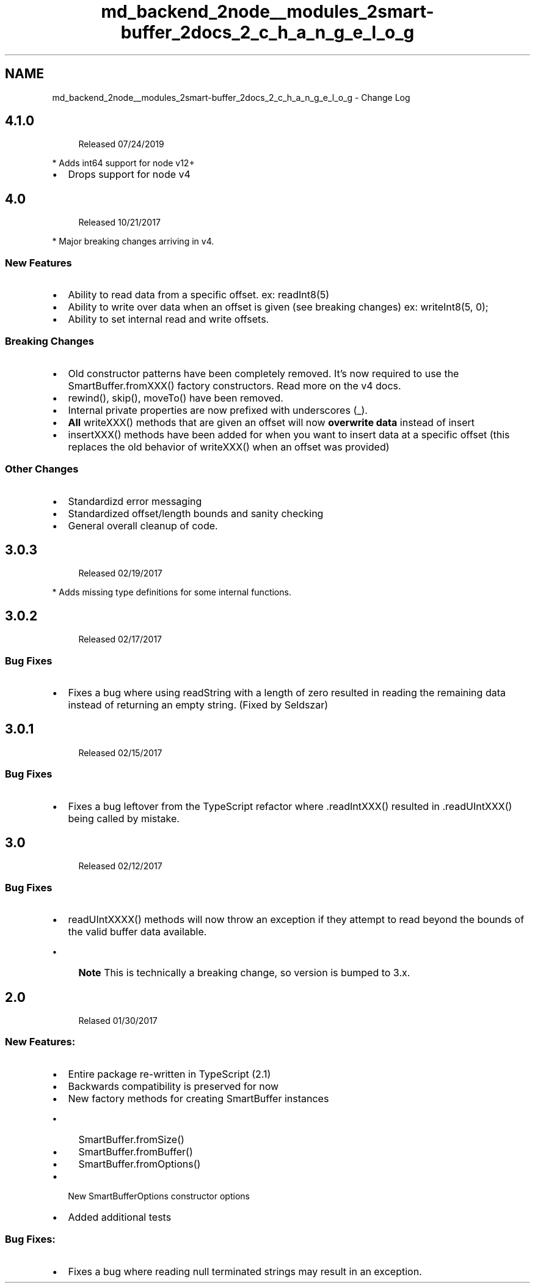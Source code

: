 .TH "md_backend_2node__modules_2smart-buffer_2docs_2_c_h_a_n_g_e_l_o_g" 3 "My Project" \" -*- nroff -*-
.ad l
.nh
.SH NAME
md_backend_2node__modules_2smart-buffer_2docs_2_c_h_a_n_g_e_l_o_g \- Change Log 
.PP

.SH "4\&.1\&.0"
.PP
.RS 4
Released 07/24/2019 
.RE
.PP
.PP
* Adds int64 support for node v12+
.IP "\(bu" 2
Drops support for node v4
.PP
.SH "4\&.0"
.PP
.RS 4
Released 10/21/2017 
.RE
.PP
.PP
* Major breaking changes arriving in v4\&.
.SS "New Features"
.IP "\(bu" 2
Ability to read data from a specific offset\&. ex: readInt8(5)
.IP "\(bu" 2
Ability to write over data when an offset is given (see breaking changes) ex: writeInt8(5, 0);
.IP "\(bu" 2
Ability to set internal read and write offsets\&.
.PP
.SS "Breaking Changes"
.IP "\(bu" 2
Old constructor patterns have been completely removed\&. It's now required to use the SmartBuffer\&.fromXXX() factory constructors\&. Read more on the v4 docs\&.
.IP "\(bu" 2
rewind(), skip(), moveTo() have been removed\&.
.IP "\(bu" 2
Internal private properties are now prefixed with underscores (_)\&.
.IP "\(bu" 2
\fBAll\fP writeXXX() methods that are given an offset will now \fBoverwrite data\fP instead of insert
.IP "\(bu" 2
insertXXX() methods have been added for when you want to insert data at a specific offset (this replaces the old behavior of writeXXX() when an offset was provided)
.PP
.SS "Other Changes"
.IP "\(bu" 2
Standardizd error messaging
.IP "\(bu" 2
Standardized offset/length bounds and sanity checking
.IP "\(bu" 2
General overall cleanup of code\&.
.PP
.SH "3\&.0\&.3"
.PP
.RS 4
Released 02/19/2017 
.RE
.PP
.PP
* Adds missing type definitions for some internal functions\&.
.SH "3\&.0\&.2"
.PP
.RS 4
Released 02/17/2017 
.RE
.PP
.SS "Bug Fixes"
.IP "\(bu" 2
Fixes a bug where using readString with a length of zero resulted in reading the remaining data instead of returning an empty string\&. (Fixed by Seldszar)
.PP
.SH "3\&.0\&.1"
.PP
.RS 4
Released 02/15/2017 
.RE
.PP
.SS "Bug Fixes"
.IP "\(bu" 2
Fixes a bug leftover from the TypeScript refactor where \&.readIntXXX() resulted in \&.readUIntXXX() being called by mistake\&.
.PP
.SH "3\&.0"
.PP
.RS 4
Released 02/12/2017 
.RE
.PP
.SS "Bug Fixes"
.IP "\(bu" 2
readUIntXXXX() methods will now throw an exception if they attempt to read beyond the bounds of the valid buffer data available\&.
.IP "  \(bu" 4
\fBNote\fP This is technically a breaking change, so version is bumped to 3\&.x\&.
.PP

.PP
.SH "2\&.0"
.PP
.RS 4
Relased 01/30/2017 
.RE
.PP
.SS "New Features:"
.IP "\(bu" 2
Entire package re-written in TypeScript (2\&.1)
.IP "\(bu" 2
Backwards compatibility is preserved for now
.IP "\(bu" 2
New factory methods for creating SmartBuffer instances
.IP "  \(bu" 4
SmartBuffer\&.fromSize()
.IP "  \(bu" 4
SmartBuffer\&.fromBuffer()
.IP "  \(bu" 4
SmartBuffer\&.fromOptions()
.PP

.IP "\(bu" 2
New SmartBufferOptions constructor options
.IP "\(bu" 2
Added additional tests
.PP
.SS "Bug Fixes:"
.IP "\(bu" 2
Fixes a bug where reading null terminated strings may result in an exception\&. 
.PP

